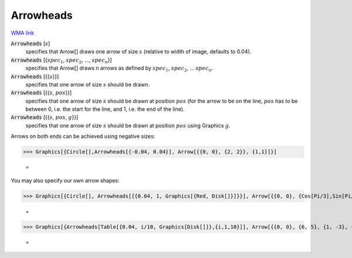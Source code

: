 Arrowheads
==========

`WMA link <https://reference.wolfram.com/language/ref/Arrowheads.html>`_


:code:`Arrowheads` [:math:`s`]
    specifies that Arrow[] draws one arrow of size :math:`s` (relative to width of           image, defaults to 0.04).

:code:`Arrowheads` [{:math:`spec_1`, :math:`spec_2`, ..., :math:`spec_n`}]
    specifies that Arrow[] draws n arrows as defined by :math:`spec_1`, :math:`spec_2`,           ... :math:`spec_n`.

:code:`Arrowheads` [{{:math:`s`}}]
    specifies that one arrow of size :math:`s` should be drawn.

:code:`Arrowheads` [{{:math:`s`, :math:`pos`}}]
    specifies that one arrow of size :math:`s` should be drawn at position :math:`pos` (for           the arrow to be on the line, :math:`pos` has to be between 0, i.e. the start for           the line, and 1, i.e. the end of the line).

:code:`Arrowheads` [{{:math:`s`, :math:`pos`, :math:`g`}}]
    specifies that one arrow of size :math:`s` should be drawn at position :math:`pos`           using Graphics :math:`g`.





Arrows on both ends can be achieved using negative sizes:

>>> Graphics[{Circle[],Arrowheads[{-0.04, 0.04}], Arrow[{{0, 0}, {2, 2}}, {1,1}]}]

    =
.. image:: asy_Reference_of_Built-in_Symbols_Drawing_Graphics_Arrowheads_1ggvn5v2.png
    :align: center




You may also specify our own arrow shapes:

>>> Graphics[{Circle[], Arrowheads[{{0.04, 1, Graphics[{Red, Disk[]}]}}], Arrow[{{0, 0}, {Cos[Pi/3],Sin[Pi/3]}}]}]

    =
.. image:: asy_Reference_of_Built-in_Symbols_Drawing_Graphics_Arrowheads_avx754yg.png
    :align: center



>>> Graphics[{Arrowheads[Table[{0.04, i/10, Graphics[Disk[]]},{i,1,10}]], Arrow[{{0, 0}, {6, 5}, {1, -3}, {-2, 2}}]}]

    =
.. image:: asy_Reference_of_Built-in_Symbols_Drawing_Graphics_Arrowheads_emshs_ot.png
    :align: center



